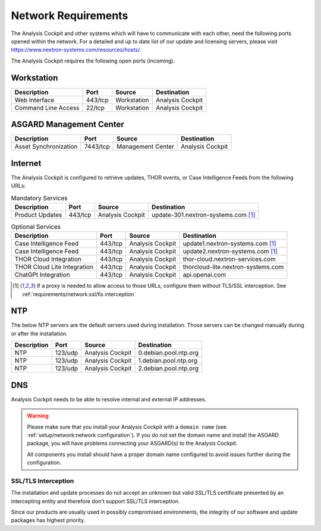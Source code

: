 .. Index:: Network Requirements

Network Requirements
--------------------

The Analysis Cockpit and other systems which will have to communicate
with each other, need the following ports opened within the network.
For a detailed and up to date list of our update and licensing
servers, please visit https://www.nextron-systems.com/resources/hosts/.

The Analysis Cockpit requires the following open ports (incoming).

Workstation
^^^^^^^^^^^

.. list-table::
   :header-rows: 1

   * - Description
     - Port
     - Source
     - Destination
   * - Web Interface
     - 443/tcp
     - Workstation
     - Analysis Cockpit
   * - Command Line Access
     - 22/tcp
     - Workstation
     - Analysis Cockpit

ASGARD Management Center
^^^^^^^^^^^^^^^^^^^^^^^^

.. list-table::
   :header-rows: 1

   * - Description
     - Port
     - Source
     - Destination
   * - Asset Synchronization
     - 7443/tcp
     - Management Center
     - Analysis Cockpit

Internet
^^^^^^^^

The Analysis Cockpit is configured to retrieve updates, THOR events, or
Case Intelligence Feeds from the following URLs:

.. list-table:: Mandatory Services
   :header-rows: 1

   * - Description
     - Port
     - Source
     - Destination
   * - Product Updates
     - 443/tcp
     - Analysis Cockpit
     - update-301.nextron-systems.com [1]_

.. list-table:: Optional Services
   :header-rows: 1

   * - Description
     - Port
     - Source
     - Destination
   * - Case Intelligence Feed
     - 443/tcp
     - Analysis Cockpit
     - update1.nextron-systems.com [1]_
   * - Case Intelligence Feed
     - 443/tcp
     - Analysis Cockpit
     - update2.nextron-systems.com [1]_
   * - THOR Cloud Integration
     - 443/tcp
     - Analysis Cockpit
     - thor-cloud.nextron-services.com
   * - THOR Cloud Lite Integration
     - 443/tcp
     - Analysis Cockpit
     - thorcloud-lite.nextron-systems.com
   * - ChatGPt Integration
     - 443/tcp
     - Analysis Cockpit
     - api.openai.com

.. [1]
  If a proxy is needed to allow access to those URLs, configure them without TLS/SSL
  interception. See :ref:`requirements/network:ssl/tls interception`

NTP
^^^

The below NTP servers are the default servers used during installation.
Those servers can be changed manually during or after the installation.

.. list-table::
   :header-rows: 1

   * - Description
     - Port
     - Source
     - Destination
   * - NTP
     - 123/udp
     - Analysis Cockpit
     - 0.debian.pool.ntp.org
   * - NTP
     - 123/udp
     - Analysis Cockpit
     - 1.debian.pool.ntp.org
   * - NTP
     - 123/udp
     - Analysis Cockpit
     - 2.debian.pool.ntp.org

DNS
^^^

Analysis Cockpit needs to be able to resolve internal and external IP addresses.

.. warning:: 
  Please make sure that you install your Analysis Cockpit with a
  ``domain name`` (see :ref:`setup/network:network configuration`).
  If you do not set the domain name and install the ASGARD package,
  you will have problems connecting your ASGARD(s) to the Analysis Cockpit.

  All components you install should have a proper domain name configured to avoid issues further during the configuration.

SSL/TLS Interception
~~~~~~~~~~~~~~~~~~~~

The installation and update processes do not accept an unknown but valid
SSL/TLS certificate presented by an intercepting entity and therefore
don't support SSL/TLS interception.

Since our products are usually used in possibly compromised
environments, the integrity of our software and update packages has
highest priority.